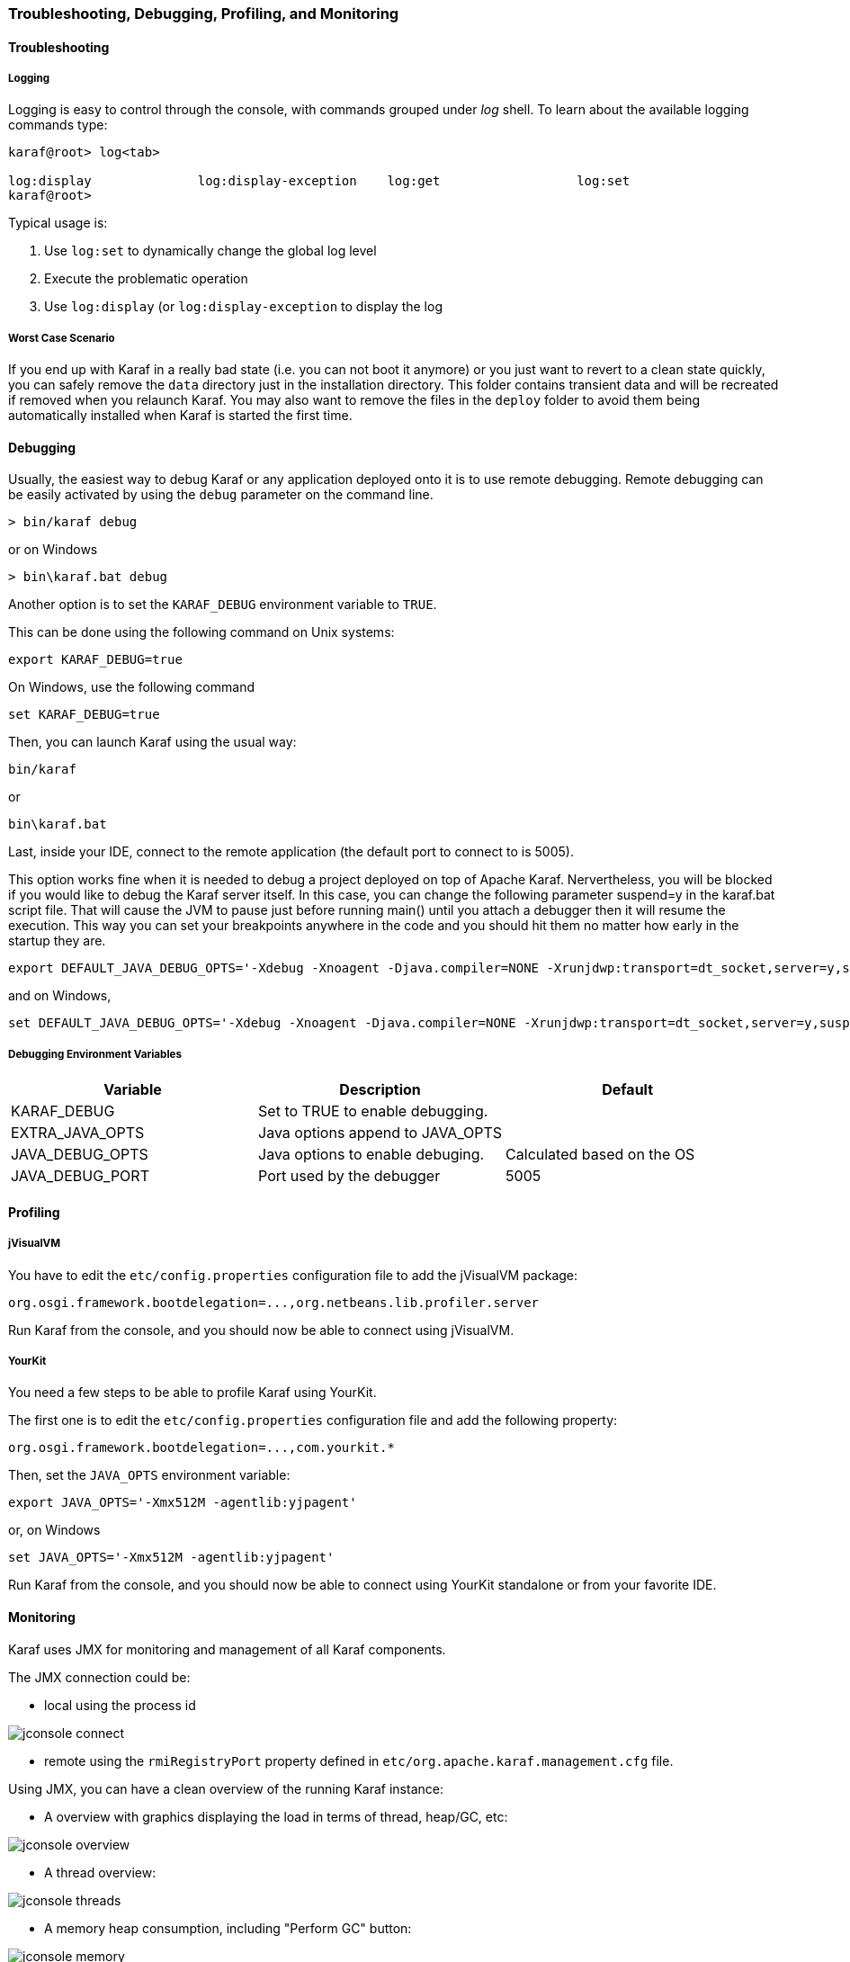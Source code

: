 //
// Licensed under the Apache License, Version 2.0 (the "License");
// you may not use this file except in compliance with the License.
// You may obtain a copy of the License at
//
//      http://www.apache.org/licenses/LICENSE-2.0
//
// Unless required by applicable law or agreed to in writing, software
// distributed under the License is distributed on an "AS IS" BASIS,
// WITHOUT WARRANTIES OR CONDITIONS OF ANY KIND, either express or implied.
// See the License for the specific language governing permissions and
// limitations under the License.
//

=== Troubleshooting, Debugging, Profiling, and Monitoring

==== Troubleshooting

===== Logging

Logging is easy to control through the console, with commands grouped under _log_ shell. To learn about the available
logging commands type:

----
karaf@root> log<tab>

log:display              log:display-exception    log:get                  log:set
karaf@root>
----

Typical usage is:

. Use `log:set` to dynamically change the global log level
. Execute the problematic operation
. Use `log:display` (or `log:display-exception` to display the log

===== Worst Case Scenario

If you end up with Karaf in a really bad state (i.e. you can not boot it anymore) or you just want to revert to a
clean state quickly, you can safely remove the `data` directory just in the installation directory.  This folder
contains transient data and will be recreated if removed when you relaunch Karaf.
You may also want to remove the files in the `deploy` folder to avoid them being automatically installed when Karaf
is started the first time.

==== Debugging

Usually, the easiest way to debug Karaf or any application deployed onto it is to use remote debugging.
Remote debugging can be easily activated by using the `debug` parameter on the command line.

----
> bin/karaf debug
----

or on Windows

----
> bin\karaf.bat debug
----

Another option is to set the `KARAF_DEBUG` environment variable to `TRUE`.

This can be done using the following command on Unix systems:

----
export KARAF_DEBUG=true
----

On Windows, use the following command

----
set KARAF_DEBUG=true
----

Then, you can launch Karaf using the usual way:

----
bin/karaf
----

or

----
bin\karaf.bat
----

Last, inside your IDE, connect to the remote application (the default port to connect to is 5005).

This option works fine when it is needed to debug a project deployed on top of Apache Karaf. Nervertheless, you will be blocked
if you would like to debug the Karaf server itself. In this case, you can change the following parameter suspend=y in the
karaf.bat script file. That will cause the JVM to pause just before running main() until you attach a debugger then it
will resume the execution.  This way you can set your breakpoints anywhere in the code and you should hit them no matter
how early in the startup they are.

----
export DEFAULT_JAVA_DEBUG_OPTS='-Xdebug -Xnoagent -Djava.compiler=NONE -Xrunjdwp:transport=dt_socket,server=y,suspend=y,address=5005'
----

and on Windows,

----
set DEFAULT_JAVA_DEBUG_OPTS='-Xdebug -Xnoagent -Djava.compiler=NONE -Xrunjdwp:transport=dt_socket,server=y,suspend=y,address=5005'
----

===== Debugging Environment Variables

|===
|Variable |Description |Default

|KARAF_DEBUG
|Set to TRUE to enable debugging.
|

|EXTRA_JAVA_OPTS
|Java options append to JAVA_OPTS
|

|JAVA_DEBUG_OPTS
|Java options to enable debuging.
|Calculated based on the OS

|JAVA_DEBUG_PORT
|Port used by the debugger
|5005
|===

==== Profiling

===== jVisualVM

You have to edit the `etc/config.properties` configuration file to add the jVisualVM package:

----
org.osgi.framework.bootdelegation=...,org.netbeans.lib.profiler.server
----

Run Karaf from the console, and you should now be able to connect using jVisualVM.

===== YourKit

You need a few steps to be able to profile Karaf using YourKit.

The first one is to edit the `etc/config.properties` configuration file and add the following property:

----
org.osgi.framework.bootdelegation=...,com.yourkit.*
----

Then, set the `JAVA_OPTS` environment variable:

----
export JAVA_OPTS='-Xmx512M -agentlib:yjpagent'
----

or, on Windows

----
set JAVA_OPTS='-Xmx512M -agentlib:yjpagent'
----

Run Karaf from the console, and you should now be able to connect using YourKit standalone or from your favorite IDE.

==== Monitoring

Karaf uses JMX for monitoring and management of all Karaf components.

The JMX connection could be:

* local using the process id

image:jconsole_connect.jpg[]

* remote using the `rmiRegistryPort` property defined in `etc/org.apache.karaf.management.cfg` file.

Using JMX, you can have a clean overview of the running Karaf instance:

* A overview with graphics displaying the load in terms of thread, heap/GC, etc:

image:jconsole_overview.jpg[]

* A thread overview:

image:jconsole_threads.jpg[]

* A memory heap consumption, including "Perform GC" button:

image:jconsole_memory.jpg[]

* A complete JVM summary, with all number of threads, etc:

image:jconsole_summary.jpg[]

You can manage Karaf features like you are in the shell. For example, you have access to the Admin service MBean,
allowing you to create, rename, destroy, change SSH port, etc. Karaf instances:

image:jconsole_admin.jpg[]

You can also manage Karaf features MBean to list, install, and uninstall Karaf features:

image:jconsole_features.jpg[]
